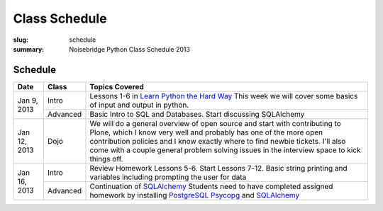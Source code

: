 Class Schedule
##############

:slug: schedule
:summary: Noisebridge Python Class Schedule 2013

Schedule
--------

+-------------+-----------+--------------------------------------------------------------+ 
| Date        | Class     |Topics Covered                                                | 
+==========+==+===========+==============================================================+ 
| Jan 9, 2013 | Intro     | Lessons 1-6 in `Learn Python the Hard Way`_ This week we will| 
|             |           | cover some basics of input and output in python.             | 
|             +-----------+--------------------------------------------------------------+ 
|             | Advanced  | Basic Intro to SQL and Databases. Start discussing           |
|             |           | SQLAlchemy                                                   | 
+-------------+-----------+--------------------------------------------------------------+ 
| Jan 12, 2013| Dojo      | We will do a general overview of open source and start with  |
|             |           | contributing to Plone, which I know very well and probably   |
|             |           | has one of the more open contribution policies and I know    |
|             |           | exactly where to find newbie tickets. I'll also come with a  |
|             |           | couple general problem solving issues in the interview space |
|             |           | to kick things off.                                          | 
+-------------+-----------+--------------------------------------------------------------+ 
| Jan 16, 2013| Intro     | Review Homework Lessons 5-6. Start Lessons 7-12. Basic string| 
|             |           | printing and variables including prompting the user for data | 
|             +-----------+--------------------------------------------------------------+ 
|             | Advanced  | Continuation of SQLAlchemy_ Students need to have completed  |
|             |           | assigned homework by installing PostgreSQL_ Psycopg_  and    |
|             |           | SQLAlchemy_                                                  |
+-------------+-----------+--------------------------------------------------------------+


.. _python: http://www.python.org
.. _SQLAlchemy: http://www.sqlalchemy.org/
.. _PostgreSQL: http://www.postgresql.org/
.. _Psycopg: http://initd.org/psycopg/
.. _`Learn Python the Hard way`: http://learnpythonthehardway.org/book/



